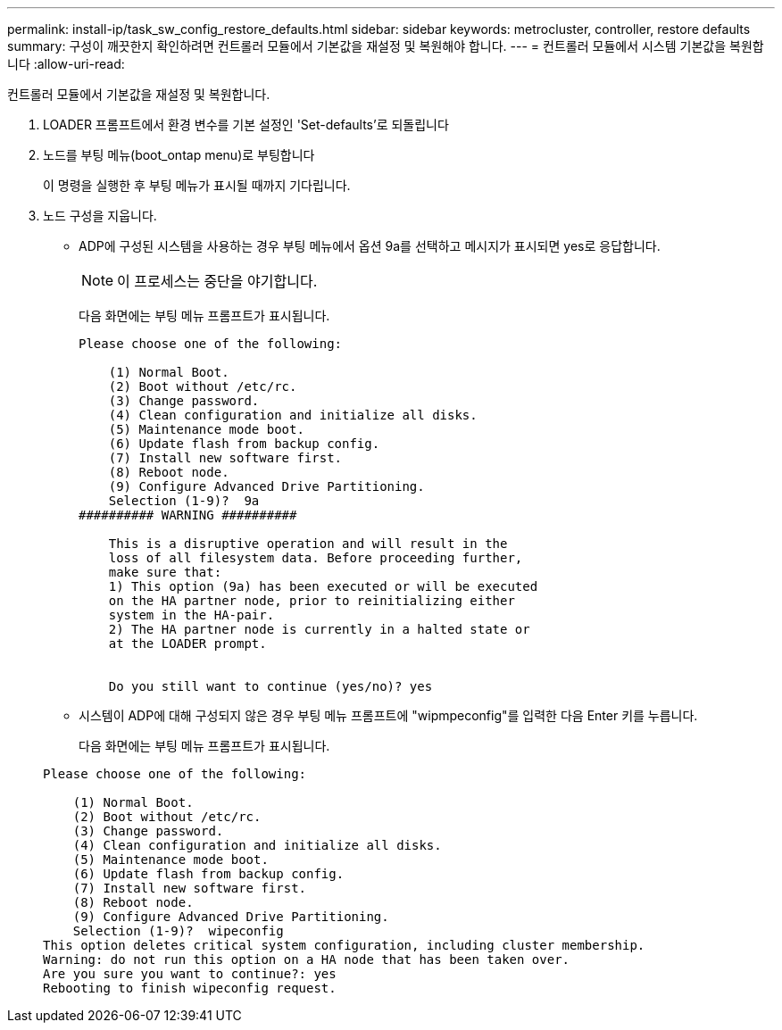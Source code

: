 ---
permalink: install-ip/task_sw_config_restore_defaults.html 
sidebar: sidebar 
keywords: metrocluster, controller, restore defaults 
summary: 구성이 깨끗한지 확인하려면 컨트롤러 모듈에서 기본값을 재설정 및 복원해야 합니다. 
---
= 컨트롤러 모듈에서 시스템 기본값을 복원합니다
:allow-uri-read: 


[role="lead"]
컨트롤러 모듈에서 기본값을 재설정 및 복원합니다.

. LOADER 프롬프트에서 환경 변수를 기본 설정인 'Set-defaults'로 되돌립니다
. 노드를 부팅 메뉴(boot_ontap menu)로 부팅합니다
+
이 명령을 실행한 후 부팅 메뉴가 표시될 때까지 기다립니다.

. 노드 구성을 지웁니다.
+
--
** ADP에 구성된 시스템을 사용하는 경우 부팅 메뉴에서 옵션 9a를 선택하고 메시지가 표시되면 yes로 응답합니다.
+

NOTE: 이 프로세스는 중단을 야기합니다.

+
다음 화면에는 부팅 메뉴 프롬프트가 표시됩니다.

+
[listing]
----

Please choose one of the following:

    (1) Normal Boot.
    (2) Boot without /etc/rc.
    (3) Change password.
    (4) Clean configuration and initialize all disks.
    (5) Maintenance mode boot.
    (6) Update flash from backup config.
    (7) Install new software first.
    (8) Reboot node.
    (9) Configure Advanced Drive Partitioning.
    Selection (1-9)?  9a
########## WARNING ##########

    This is a disruptive operation and will result in the
    loss of all filesystem data. Before proceeding further,
    make sure that:
    1) This option (9a) has been executed or will be executed
    on the HA partner node, prior to reinitializing either
    system in the HA-pair.
    2) The HA partner node is currently in a halted state or
    at the LOADER prompt.


    Do you still want to continue (yes/no)? yes
----


--
+
** 시스템이 ADP에 대해 구성되지 않은 경우 부팅 메뉴 프롬프트에 "wipmpeconfig"를 입력한 다음 Enter 키를 누릅니다.
+
다음 화면에는 부팅 메뉴 프롬프트가 표시됩니다.

+
[listing]
----

Please choose one of the following:

    (1) Normal Boot.
    (2) Boot without /etc/rc.
    (3) Change password.
    (4) Clean configuration and initialize all disks.
    (5) Maintenance mode boot.
    (6) Update flash from backup config.
    (7) Install new software first.
    (8) Reboot node.
    (9) Configure Advanced Drive Partitioning.
    Selection (1-9)?  wipeconfig
This option deletes critical system configuration, including cluster membership.
Warning: do not run this option on a HA node that has been taken over.
Are you sure you want to continue?: yes
Rebooting to finish wipeconfig request.
----



